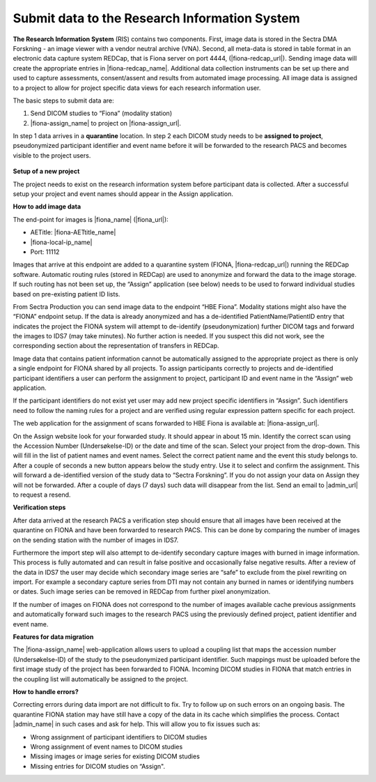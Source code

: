 Submit data to the Research Information System 
------------------------------------------------


**The Research Information System** (RIS) contains two components. First, image data is stored in the Sectra DMA Forskning - an image viewer with a vendor neutral archive (VNA). Second, all meta-data is stored in table format in an electronic data capture system REDCap, that is Fiona server on port 4444, (|fiona-redcap_url|). Sending image data will create the appropriate entries in |fiona-redcap_name|. Additional data collection instruments can be set up there and used to capture assessments, consent/assent and results from automated image processing. All image data is assigned to a project to allow for project specific data views for each research information user.

The basic steps to submit data are:

1. Send DICOM studies to “Fiona” (modality station)
2. |fiona-assign_name| to project on |fiona-assign_url|.

In step 1 data arrives in a **quarantine** location. In step 2 each DICOM study needs to be **assigned to project**, pseudonymized participant identifier and event name before it will be forwarded to the research PACS and becomes visible to the project users.


.. figure:: ../_static/fiona-assign-view.png   
   :align: center

.. raw:: html

   <div style="margin-bottom: 30px;"></div>


**Setup of a new project**


The project needs to exist on the research information system before participant data is collected. After a successful setup your project and event names should appear in the Assign application.

**How to add image data**


The end-point for images is |fiona_name| (|fiona_url|):

- AETitle: |fiona-AETtitle_name|
- |fiona-local-ip_name|
- Port: 11112

Images that arrive at this endpoint are added to a quarantine system (FIONA, |fiona-redcap_url|) running the REDCap software. Automatic routing rules (stored in REDCap) are used to anonymize and forward the data to the image storage. If such routing has not been set up, the “Assign” application (see below) needs to be used to forward individual studies based on pre-existing patient ID lists.

From Sectra Production you can send image data to the endpoint “HBE Fiona”. Modality stations might also have the “FIONA” endpoint setup. If the data is already anonymized and has a de-identified PatientName/PatientID entry that indicates the project the FIONA system will attempt to de-identify (pseudonymization) further DICOM tags and forward the images to IDS7 (may take minutes). No further action is needed. If you suspect this did not work, see the corresponding section about the representation of transfers in REDCap.

Image data that contains patient information cannot be automatically assigned to the appropriate project as there is only a single endpoint for FIONA shared by all projects. To assign participants correctly to projects and de-identified participant identifiers a user can perform the assignment to project, participant ID and event name in the “Assign” web application.

If the participant identifiers do not exist yet user may add new project specific identifiers in “Assign”. Such identifiers need to follow the naming rules for a project and are verified using regular expression pattern specific for each project.

The web application for the assignment of scans forwarded to HBE Fiona is available at: |fiona-assign_url|. 

On the Assign website look for your forwarded study. It should appear in about 15 min.
Identify the correct scan using the Accession Number (Undersøkelse-ID) or the date and time
of the scan. Select your project from the drop-down. This will fill in the list of patient names
and event names. Select the correct patient name and the event this study belongs to. After
a couple of seconds a new button appears below the study entry. Use it to select and
confirm the assignment. This will forward a de-identified version of the study data to “Sectra
Forskning”. If you do not assign your data on Assign they will not be forwarded. After a
couple of days (7 days) such data will disappear from the list. Send an email to |admin_url| to request a resend.


**Verification steps**

After data arrived at the research PACS a verification step should ensure that all images have been received at the quarantine on FIONA and have been forwarded to research PACS. This can be done by comparing the number of images on the sending station with the number of images in IDS7.

Furthermore the import step will also attempt to de-identify secondary capture images with burned in image information. This process is fully automated and can result in false positive and occasionally false negative results. After a review of the data in IDS7 the user may decide which secondary image series are “safe” to exclude from the pixel rewriting on import. For example a secondary capture series from DTI may not contain any burned in names or identifying numbers or dates. Such image series can be removed in REDCap from further pixel anonymization.

If the number of images on FIONA does not correspond to the number of images available cache previous assignments and automatically forward such images to the research PACS using the previously defined project, patient identifier and event name.


**Features for data migration**

The |fiona-assign_name| web-application allows users to upload a coupling list that maps the accession
number (Undersøkelse-ID) of the study to the pseudonymized participant identifier. Such
mappings must be uploaded before the first image study of the project has been forwarded
to FIONA. Incoming DICOM studies in FIONA that match entries in the coupling list will
automatically be assigned to the project.

**How to handle errors?**

Correcting errors during data import are not difficult to fix. Try to follow up on such errors
on an ongoing basis. The quarantine FIONA station may have still have a copy of the data in
its cache which simplifies the process. Contact |admin_name| in such cases and ask for help. This will allow you to fix issues such as:

• Wrong assignment of participant identifiers to DICOM studies
• Wrong assignment of event names to DICOM studies
• Missing images or image series for existing DICOM studies
• Missing entries for DICOM studies on “Assign".